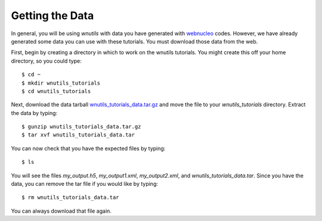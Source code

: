 .. _data:

Getting the Data
================

In general, you will be using `wnutils` with data you have generated with
`webnucleo <https://sourceforge.net/u/mbradle/blog>`_ codes.  However,
we have already generated some data you can use with these tutorials.
You must download those data from the web.

First, begin by creating a directory in which to work on the wnutils tutorials.
You might create this off your home directory, so you could type::

    $ cd ~
    $ mkdir wnutils_tutorials
    $ cd wnutils_tutorials

Next, download the data tarball
`wnutils_tutorials_data.tar.gz <http://nucnet-tools.sourceforge.net/data_pub/tutorials/wnutils/2018-06-09/wnutils_tutorials_data.tar.gz>`_
and move the file to your `wnutils_tutorials` directory.  Extract the
data by typing::

    $ gunzip wnutils_tutorials_data.tar.gz
    $ tar xvf wnutils_tutorials_data.tar

You can now check that you have the expected files by typing::

    $ ls

You will see the files `my_output.h5`, `my_output1.xml`, `my_output2.xml`,
and `wnutils_tutorials_data.tar`.  Since you have the data, you can remove
the tar file if you would like by typing::

    $ rm wnutils_tutorials_data.tar

You can always download that file again.

..
    Command to generate my_output.xml:

    ./single_zone_network @xml.rsp

    with xml.rsp in the sourceforge directory.

    Command to generate my_output.h5:

    ./multi_zone_network @h5.rsp  (compiled with exponential_t9_rho)

    with h5.rsp in the sourceforge directory.  Put master.h there as well.

